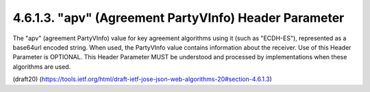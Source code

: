 4.6.1.3. "apv" (Agreement PartyVInfo) Header Parameter
~~~~~~~~~~~~~~~~~~~~~~~~~~~~~~~~~~~~~~~~~~~~~~~~~~~~~~~~~~~~~~~~


The "apv" (agreement PartyVInfo) value for key agreement algorithms
using it (such as "ECDH-ES"), represented as a base64url encoded
string.  When used, the PartyVInfo value contains information about
the receiver.  Use of this Header Parameter is OPTIONAL.  This Header
Parameter MUST be understood and processed by implementations when
these algorithms are used.

(draft20)
(https://tools.ietf.org/html/draft-ietf-jose-json-web-algorithms-20#section-4.6.1.3)


